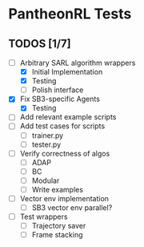 * PantheonRL Tests

** TODOS [1/7]
- [-] Arbitrary SARL algorithm wrappers
  - [X] Initial Implementation
  - [X] Testing
  - [ ] Polish interface
- [X] Fix SB3-specific Agents
  - [X] Testing
- [ ] Add relevant example scripts
- [ ] Add test cases for scripts
  - [ ] trainer.py
  - [ ] tester.py
- [ ] Verify correctness of algos
  - [ ] ADAP
  - [ ] BC
  - [ ] Modular
  - [ ] Write examples
- [ ] Vector env implementation
  - [ ] SB3 vector env parallel?
- [ ] Test wrappers
  - [ ] Trajectory saver
  - [ ] Frame stacking
